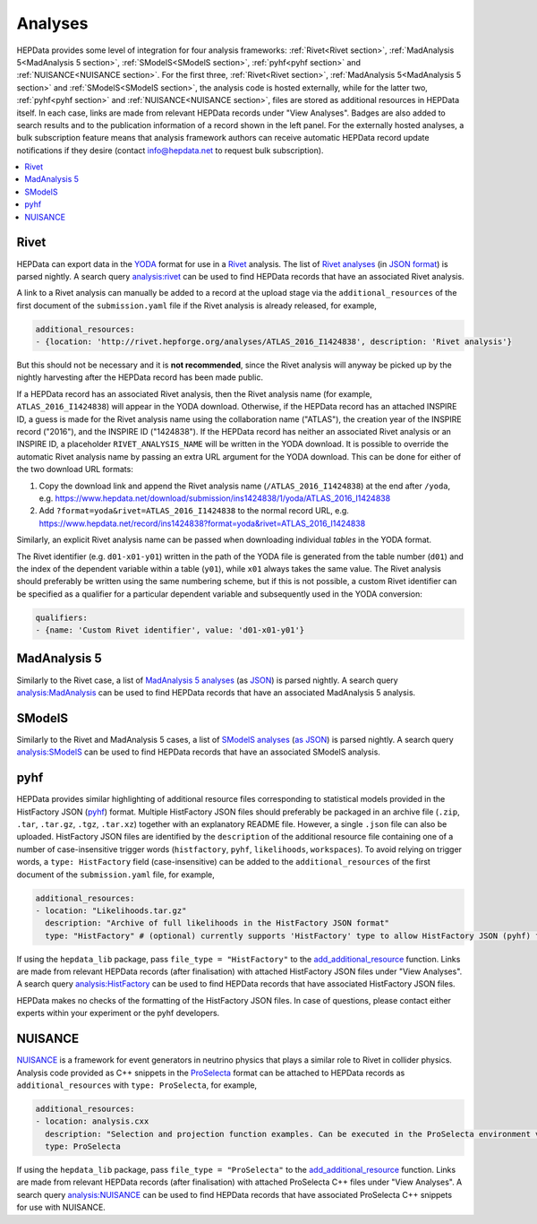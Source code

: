Analyses
========

HEPData provides some level of integration for four analysis frameworks: :ref:`Rivet<Rivet section>`,
:ref:`MadAnalysis 5<MadAnalysis 5 section>`, :ref:`SModelS<SModelS section>`, :ref:`pyhf<pyhf section>`
and :ref:`NUISANCE<NUISANCE section>`.  For the first three, :ref:`Rivet<Rivet section>`,
:ref:`MadAnalysis 5<MadAnalysis 5 section>` and :ref:`SModelS<SModelS section>`, the analysis code is
hosted externally, while for the latter two, :ref:`pyhf<pyhf section>` and :ref:`NUISANCE<NUISANCE section>`, files are
stored as additional resources in HEPData itself.  In each case, links are made from relevant HEPData records under
"View Analyses".  Badges are also added to search results and to the publication information of a record shown in the
left panel.  For the externally hosted analyses, a bulk subscription feature means that analysis framework authors can
receive automatic HEPData record update notifications if they desire (contact info@hepdata.net to request bulk
subscription).

.. contents:: :local:

.. _Rivet section:

Rivet
-----

HEPData can export data in the `YODA <https://yoda.hepforge.org>`_ format for use in a `Rivet
<https://rivet.hepforge.org>`_ analysis.  The list of `Rivet analyses <https://rivet.hepforge.org/analyses.html>`_ (in
`JSON format <https://cedar-tools.web.cern.ch/rivet/analyses.json>`_) is parsed nightly.  A search query
`analysis:rivet <https://www.hepdata.net/search?q=analysis:rivet>`_ can be used to find HEPData records that have an
associated Rivet analysis.

A link to a Rivet analysis can manually be added to a record at the upload stage via the ``additional_resources``
of the first document of the ``submission.yaml`` file if the Rivet analysis is already released, for example,

.. code-block:: yaml

   additional_resources:
   - {location: 'http://rivet.hepforge.org/analyses/ATLAS_2016_I1424838', description: 'Rivet analysis'}

But this should not be necessary and it is **not recommended**, since the Rivet analysis will anyway be picked up by the
nightly harvesting after the HEPData record has been made public.

If a HEPData record has an associated Rivet analysis, then the Rivet analysis name (for example,
``ATLAS_2016_I1424838``) will appear in the YODA download.  Otherwise, if the HEPData record has an attached
INSPIRE ID, a guess is made for the Rivet analysis name using the collaboration name ("ATLAS"), the creation year
of the INSPIRE record ("2016"), and the INSPIRE ID ("1424838").  If the HEPData record has neither an associated
Rivet analysis or an INSPIRE ID, a placeholder ``RIVET_ANALYSIS_NAME`` will be written in the YODA download.
It is possible to override the automatic Rivet analysis name by passing an extra URL argument for the YODA download.
This can be done for either of the two download URL formats:

1. Copy the download link and append the Rivet analysis name (``/ATLAS_2016_I1424838``) at the end after ``/yoda``, e.g.
   https://www.hepdata.net/download/submission/ins1424838/1/yoda/ATLAS_2016_I1424838

2. Add ``?format=yoda&rivet=ATLAS_2016_I1424838`` to the normal record URL, e.g.
   https://www.hepdata.net/record/ins1424838?format=yoda&rivet=ATLAS_2016_I1424838

Similarly, an explicit Rivet analysis name can be passed when downloading individual *tables* in the YODA format.

The Rivet identifier (e.g. ``d01-x01-y01``) written in the path of the YODA file is generated from the table number
(``d01``) and the index of the dependent variable within a table (``y01``), while ``x01`` always takes the same value.
The Rivet analysis should preferably be written using the same numbering scheme, but if this is not possible, a custom
Rivet identifier can be specified as a qualifier for a particular dependent variable and subsequently used in the YODA
conversion:

.. code-block:: yaml

   qualifiers:
   - {name: 'Custom Rivet identifier', value: 'd01-x01-y01'}


.. _MadAnalysis 5 section:

MadAnalysis 5
-------------

Similarly to the Rivet case, a list of `MadAnalysis 5 analyses
<https://madanalysis.irmp.ucl.ac.be/wiki/PublicAnalysisDatabase#AvailableAnalyses>`_ (as `JSON
<https://madanalysis.irmp.ucl.ac.be/attachment/wiki/MA5SandBox/analyses.json>`_) is parsed nightly.  A search query
`analysis:MadAnalysis <https://www.hepdata.net/search?q=analysis:MadAnalysis>`_ can be used to find HEPData records
that have an associated MadAnalysis 5 analysis.


.. _SModelS section:

SModelS
-------

Similarly to the Rivet and MadAnalysis 5 cases, a list of `SModelS analyses
<https://smodels.github.io/docs/ListOfAnalyses>`_ (`as JSON
<https://doi.org/10.5281/zenodo.13952092>`_) is parsed nightly.  A search query
`analysis:SModelS <https://www.hepdata.net/search?q=analysis:SModelS>`_ can be used to find HEPData records
that have an associated SModelS analysis.


.. _pyhf section:

pyhf
----

HEPData provides similar highlighting of additional resource files corresponding to statistical models provided in the
HistFactory JSON (`pyhf <https://pyhf.readthedocs.io>`_) format.  Multiple HistFactory JSON files should preferably
be packaged in an archive file (``.zip``, ``.tar``, ``.tar.gz``, ``.tgz``, ``.tar.xz``) together with an explanatory
README file.  However, a single ``.json`` file can also be uploaded.  HistFactory JSON files are identified by the
``description`` of the additional resource file containing one of a number of case-insensitive trigger words
(``histfactory``, ``pyhf``, ``likelihoods``, ``workspaces``).  To avoid relying on trigger words, a
``type: HistFactory`` field (case-insensitive) can be added to the ``additional_resources`` of the first document of
the ``submission.yaml`` file, for example,

.. code-block:: yaml

   additional_resources:
   - location: "Likelihoods.tar.gz"
     description: "Archive of full likelihoods in the HistFactory JSON format"
     type: "HistFactory" # (optional) currently supports 'HistFactory' type to allow HistFactory JSON (pyhf) files to be highlighted

If using the ``hepdata_lib`` package, pass ``file_type = "HistFactory"`` to the `add_additional_resource`_ function.
Links are made from relevant HEPData records (after finalisation) with attached HistFactory JSON files under
"View Analyses".  A search query `analysis:HistFactory <https://www.hepdata.net/search?q=analysis:HistFactory>`_
can be used to find HEPData records that have associated HistFactory JSON files.

HEPData makes no checks of the formatting of the HistFactory JSON files.  In case of questions, please contact either
experts within your experiment or the pyhf developers.

.. _`add_additional_resource`: https://hepdata-lib.readthedocs.io/en/latest/source/hepdata_lib.html#hepdata_lib.AdditionalResourceMixin.add_additional_resource


.. _NUISANCE section:

NUISANCE
--------

`NUISANCE <https://nuisance.hepforge.org>`_ is a framework for event generators in neutrino physics that plays a
similar role to Rivet in collider physics.  Analysis code provided as C++ snippets in the
`ProSelecta <https://github.com/NUISANCEMC/ProSelecta>`_ format can be attached to HEPData records as
``additional_resources`` with ``type: ProSelecta``, for example,

.. code-block:: yaml

   additional_resources:
   - location: analysis.cxx
     description: "Selection and projection function examples. Can be executed in the ProSelecta environment v1.0."
     type: ProSelecta

If using the ``hepdata_lib`` package, pass ``file_type = "ProSelecta"`` to the `add_additional_resource`_ function.
Links are made from relevant HEPData records (after finalisation) with attached ProSelecta C++ files under
"View Analyses".  A search query `analysis:NUISANCE <https://www.hepdata.net/search?q=analysis:NUISANCE>`_
can be used to find HEPData records that have associated ProSelecta C++ snippets for use with NUISANCE.